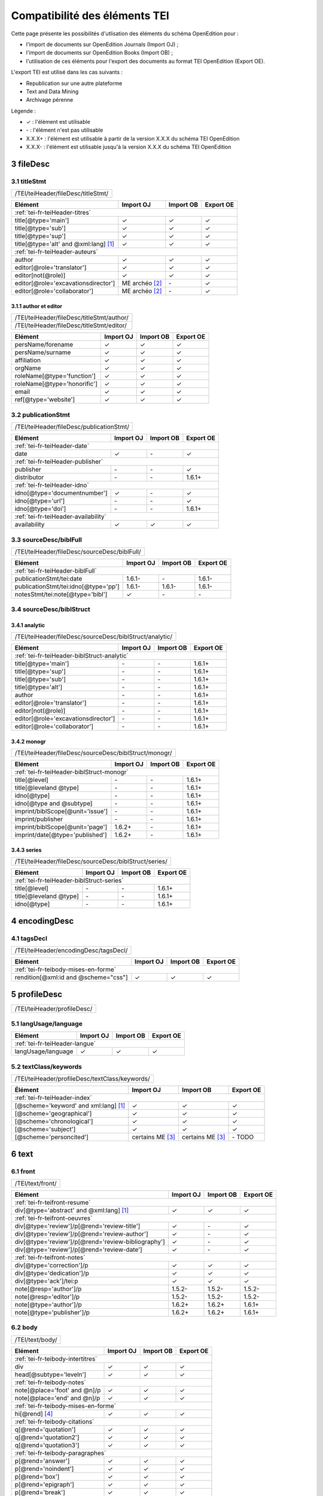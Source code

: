 .. role:: xpath

.. _tei-fr-application:

Compatibilité des éléments TEI
##########################################

Cette page présente les possibilités d'utlisation des éléments du schéma OpenEdition pour : 

- l'import de documents sur OpenEdition Journals (Import OJ) ; 
- l'import de documents sur OpenEdition Books (Import OB) ;
- l'utilisation de ces éléments pour l'export des documents au format TEI OpenEdition (Export OE).

L'export TEI est utilisé dans les cas suivants :

- Republication sur une autre plateforme
- Text and Data Mining
- Archivage pérenne

Légende :

- ✓ : l'élément est utilisable
- \- : l'élément n'est pas utilisable
- X.X.X+ : l'élément est utilisable à partir de la version X.X.X du schéma TEI OpenEdition
- X.X.X- : l'élément est utilisable jusqu'à la version X.X.X du schéma TEI OpenEdition


.. TODO à détailler ?

.. sectnum::
   :depth: 4
   :start: 3

fileDesc
============================================================

titleStmt
------------------------------------------------------------

+--------------------------------------------------------------------------------------------------------+
| :xpath:`/TEI/teiHeader/fileDesc/titleStmt/`                                                            | 
+--------------------------------------------------------------------------------------------------------+

+------------------------------------------------+-----------------------+-------------+-----------------+
| Elément                                        | Import OJ             | Import OB   | Export OE       |
+================================================+=======================+=============+=================+
| :ref:`tei-fr-teiHeader-titres`                                                                         |
+------------------------------------------------+-----------------------+-------------+-----------------+
| :xpath:`title[@type='main']`                   | ✓                     | ✓           | ✓               |
+------------------------------------------------+-----------------------+-------------+-----------------+
| :xpath:`title[@type='sub']`                    | ✓                     | ✓           | ✓               |
+------------------------------------------------+-----------------------+-------------+-----------------+
| :xpath:`title[@type='sup']`                    | ✓                     | ✓           | ✓               |
+------------------------------------------------+-----------------------+-------------+-----------------+
| :xpath:`title[@type='alt' and @xml:lang]` [1]_ | ✓                     | ✓           | ✓               |
+------------------------------------------------+-----------------------+-------------+-----------------+
| :ref:`tei-fr-teiHeader-auteurs`                                                                        |
+------------------------------------------------+-----------------------+-------------+-----------------+
| :xpath:`author`                                | ✓                     | ✓           | ✓               |
+------------------------------------------------+-----------------------+-------------+-----------------+
| :xpath:`editor[@role='translator']`            | ✓                     | ✓           | ✓               |
+------------------------------------------------+-----------------------+-------------+-----------------+
| :xpath:`editor[not(@role)]`                    | ✓                     | ✓           | ✓               |
+------------------------------------------------+-----------------------+-------------+-----------------+
| :xpath:`editor[@role='excavationsdirector']`   | ME archéo [2]_        | \-          | ✓               |
+------------------------------------------------+-----------------------+-------------+-----------------+
| :xpath:`editor[@role='collaborator']`          | ME archéo [2]_        | \-          | ✓               |
+------------------------------------------------+-----------------------+-------------+-----------------+

author et editor
************************************************************

+-------------------------------------------+-----------------------+-------------+-----------------+
| :xpath:`/TEI/teiHeader/fileDesc/titleStmt/author/`                                                |
+-------------------------------------------+-----------------------+-------------+-----------------+
| :xpath:`/TEI/teiHeader/fileDesc/titleStmt/editor/`                                                |
+-------------------------------------------+-----------------------+-------------+-----------------+


+-------------------------------------------+-----------------------+-------------+-----------------+
| Elément                                   | Import OJ             | Import OB   | Export OE       |
+===========================================+=======================+=============+=================+
| :xpath:`persName/forename`                | ✓                     | ✓           | ✓               |
+-------------------------------------------+-----------------------+-------------+-----------------+
| :xpath:`persName/surname`                 | ✓                     | ✓           | ✓               |
+-------------------------------------------+-----------------------+-------------+-----------------+
| :xpath:`affiliation`                      | ✓                     | ✓           | ✓               |
+-------------------------------------------+-----------------------+-------------+-----------------+
| :xpath:`orgName`                          | ✓                     | ✓           | ✓               |
+-------------------------------------------+-----------------------+-------------+-----------------+
| :xpath:`roleName[@type='function']`       | ✓                     | ✓           | ✓               |
+-------------------------------------------+-----------------------+-------------+-----------------+
| :xpath:`roleName[@type='honorific']`      | ✓                     | ✓           | ✓               |
+-------------------------------------------+-----------------------+-------------+-----------------+
| :xpath:`email`                            | ✓                     | ✓           | ✓               |
+-------------------------------------------+-----------------------+-------------+-----------------+
| :xpath:`ref[@type='website']`             | ✓                     | ✓           | ✓               |
+-------------------------------------------+-----------------------+-------------+-----------------+

  
publicationStmt
------------------------------------------------------------

+-------------------------------------------+-----------------------+-------------+-----------------+
| :xpath:`/TEI/teiHeader/fileDesc/publicationStmt/`                                                 |
+-------------------------------------------+-----------------------+-------------+-----------------+
 

+-------------------------------------------+-----------------------+-------------+-----------------+
| Elément                                   | Import OJ             | Import OB   | Export OE       |
+===========================================+=======================+=============+=================+
| :ref:`tei-fr-teiHeader-date`                                                                      |
+-------------------------------------------+-----------------------+-------------+-----------------+
| :xpath:`date`                             | ✓                     | \-          | ✓               |
+-------------------------------------------+-----------------------+-------------+-----------------+
| :ref:`tei-fr-teiHeader-publisher`                                                                 |
+-------------------------------------------+-----------------------+-------------+-----------------+
| :xpath:`publisher`                        | \-                    | \-          | ✓               |
+-------------------------------------------+-----------------------+-------------+-----------------+
| :xpath:`distributor`                      | \-                    | \-          | 1.6.1+          |
+-------------------------------------------+-----------------------+-------------+-----------------+
| :ref:`tei-fr-teiHeader-idno`                                                                      |
+-------------------------------------------+-----------------------+-------------+-----------------+
| :xpath:`idno[@type='documentnumber']`     | ✓                     | \-          | ✓               |
+-------------------------------------------+-----------------------+-------------+-----------------+
| :xpath:`idno[@type='url']`                | \-                    | \-          | ✓               |
+-------------------------------------------+-----------------------+-------------+-----------------+
| :xpath:`idno[@type='doi']`                | \-                    | \-          | 1.6.1+          |
+-------------------------------------------+-----------------------+-------------+-----------------+
| :ref:`tei-fr-teiHeader-availability`                                                              |
+-------------------------------------------+-----------------------+-------------+-----------------+
| :xpath:`availability`                     | ✓                     | ✓           | ✓               |
+-------------------------------------------+-----------------------+-------------+-----------------+


sourceDesc/biblFull
------------------------------------------------------------

+-------------------------------------------+-----------------------+-------------+-----------------+
| :xpath:`/TEI/teiHeader/fileDesc/sourceDesc/biblFull/`                                             |
+-------------------------------------------+-----------------------+-------------+-----------------+
 

+-----------------------------------------------+-----------------------+-------------+-----------------+
| Elément                                       | Import OJ             | Import OB   | Export OE       |
+===============================================+=======================+=============+=================+
| :ref:`tei-fr-teiHeader-biblFull`                                                                      |
+-----------------------------------------------+-----------------------+-------------+-----------------+
| :xpath:`publicationStmt/tei:date`             | 1.6.1-                | \-          | 1.6.1-          |
+-----------------------------------------------+-----------------------+-------------+-----------------+
| :xpath:`publicationStmt/tei:idno[@type='pp']` | 1.6.1-                | 1.6.1-      | 1.6.1-          |
+-----------------------------------------------+-----------------------+-------------+-----------------+
| :xpath:`notesStmt/tei:note[@type='bibl']`     | ✓                     | \-          | \-              |
+-----------------------------------------------+-----------------------+-------------+-----------------+

sourceDesc/biblStruct
------------------------------------------------------------

analytic
************************************************************

+---------------------------------------------------------------------------------------------------+
| :xpath:`/TEI/teiHeader/fileDesc/sourceDesc/biblStruct/analytic/`                                  |
+---------------------------------------------------------------------------------------------------+
 

+-----------------------------------------------+-----------------------+-------------+-----------------+
| Elément                                       | Import OJ             | Import OB   | Export OE       |
+===============================================+=======================+=============+=================+
| :ref:`tei-fr-teiHeader-biblStruct-analytic`                                                           |
+-----------------------------------------------+-----------------------+-------------+-----------------+
| :xpath:`title[@type='main']`                  | \-                    | \-          | 1.6.1+          |
+-----------------------------------------------+-----------------------+-------------+-----------------+
| :xpath:`title[@type='sup']`                   | \-                    | \-          | 1.6.1+          |
+-----------------------------------------------+-----------------------+-------------+-----------------+
| :xpath:`title[@type='sub']`                   | \-                    | \-          | 1.6.1+          |
+-----------------------------------------------+-----------------------+-------------+-----------------+
| :xpath:`title[@type='alt']`                   | \-                    | \-          | 1.6.1+          |
+-----------------------------------------------+-----------------------+-------------+-----------------+
| :xpath:`author`                               | \-                    | \-          | 1.6.1+          |
+-----------------------------------------------+-----------------------+-------------+-----------------+
| :xpath:`editor[@role='translator']`           | \-                    | \-          | 1.6.1+          |
+-----------------------------------------------+-----------------------+-------------+-----------------+
| :xpath:`editor[not(@role)]`                   | \-                    | \-          | 1.6.1+          |
+-----------------------------------------------+-----------------------+-------------+-----------------+
| :xpath:`editor[@role='excavationsdirector']`  | \-                    | \-          | 1.6.1+          |
+-----------------------------------------------+-----------------------+-------------+-----------------+
| :xpath:`editor[@role='collaborator']`         | \-                    | \-          | 1.6.1+          |
+-----------------------------------------------+-----------------------+-------------+-----------------+


monogr
************************************************************

+---------------------------------------------------------------------------------------------------+
| :xpath:`/TEI/teiHeader/fileDesc/sourceDesc/biblStruct/monogr/`                                    |
+---------------------------------------------------------------------------------------------------+
 

+-----------------------------------------------+------------+-------------+------------+
| Elément                                       | Import OJ  | Import OB   | Export OE  |
+===============================================+============+=============+============+
| :ref:`tei-fr-teiHeader-biblStruct-monogr`                                             |
+-----------------------------------------------+------------+-------------+------------+
| :xpath:`title[@level]`                        | \-         | \-          | 1.6.1+     |
+-----------------------------------------------+------------+-------------+------------+
| :xpath:`title[@leveland @type]`               | \-         | \-          | 1.6.1+     |
+-----------------------------------------------+------------+-------------+------------+
| :xpath:`idno[@type]`                          | \-         | \-          | 1.6.1+     |
+-----------------------------------------------+------------+-------------+------------+
| :xpath:`idno[@type and @subtype]`             | \-         | \-          | 1.6.1+     |
+-----------------------------------------------+------------+-------------+------------+
| :xpath:`imprint/biblScope[@unit='issue']`     | \-         | \-          | 1.6.1+     |
+-----------------------------------------------+------------+-------------+------------+
| :xpath:`imprint/publisher`                    | \-         | \-          | 1.6.1+     |
+-----------------------------------------------+------------+-------------+------------+
| :xpath:`imprint/biblScope[@unit='page']`      | 1.6.2+     | \-          | 1.6.1+     |
+-----------------------------------------------+------------+-------------+------------+
| :xpath:`imprint/date[@type='published']`      | 1.6.2+     | \-          | 1.6.1+     |
+-----------------------------------------------+------------+-------------+------------+

series
************************************************************

+---------------------------------------------------------------------------------------------------+
| :xpath:`/TEI/teiHeader/fileDesc/sourceDesc/biblStruct/series/`                                    |
+---------------------------------------------------------------------------------------------------+
 

+-----------------------------------------------+------------+-------------+------------+
| Elément                                       | Import OJ  | Import OB   | Export OE  |
+===============================================+============+=============+============+
| :ref:`tei-fr-teiHeader-biblStruct-series`                                             |
+-----------------------------------------------+------------+-------------+------------+
| :xpath:`title[@level]`                        | \-         | \-          | 1.6.1+     |
+-----------------------------------------------+------------+-------------+------------+
| :xpath:`title[@leveland @type]`               | \-         | \-          | 1.6.1+     |
+-----------------------------------------------+------------+-------------+------------+
| :xpath:`idno[@type]`                          | \-         | \-          | 1.6.1+     |
+-----------------------------------------------+------------+-------------+------------+


encodingDesc
============================================================

tagsDecl
------------------------------------------------------------

+-------------------------------------------+-----------------------+-------------+-----------------+
| :xpath:`/TEI/teiHeader/encodingDesc/tagsDecl/`                                                    |
+-------------------------------------------+-----------------------+-------------+-----------------+

  
+-----------------------------------------------+-----------------------+-------------+-----------------+
| Elément                                       | Import OJ             | Import OB   | Export OE       |
+===============================================+=======================+=============+=================+
| :ref:`tei-fr-teibody-mises-en-forme`                                                                  |
+-----------------------------------------------+-----------------------+-------------+-----------------+
| :xpath:`rendition[@xml:id and @scheme="css"]` | ✓                     | ✓           | ✓               |
+-----------------------------------------------+-----------------------+-------------+-----------------+


profileDesc
============================================================

+-------------------------------------------+-----------------------+-------------+-----------------+
| :xpath:`/TEI/teiHeader/profileDesc/`                                                              |
+-------------------------------------------+-----------------------+-------------+-----------------+

langUsage/language
------------------------------------------------------------

+-------------------------------------------+-----------------------+-------------+-----------------+
| Elément                                   | Import OJ             | Import OB   | Export OE       |
+===========================================+=======================+=============+=================+
| :ref:`tei-fr-teiHeader-langue`                                                                    |
+-------------------------------------------+-----------------------+-------------+-----------------+
| :xpath:`langUsage/language`               | ✓                     | ✓           | ✓               |
+-------------------------------------------+-----------------------+-------------+-----------------+


textClass/keywords
------------------------------------------------------------


+-------------------------------------------+-----------------------+-------------+-----------------+
| :xpath:`/TEI/teiHeader/profileDesc/textClass/keywords/`                                           |
+-------------------------------------------+-----------------------+-------------+-----------------+ 

+----------------------------------------------------+-----------------------+-----------------------+-----------------+
| Élément                                            | Import OJ             | Import OB             | Export OE       |
+====================================================+=======================+=======================+=================+
| :ref:`tei-fr-teiHeader-index`                                                                                        |
+----------------------------------------------------+-----------------------+-----------------------+-----------------+
| :xpath:`[@scheme='keyword' and xml:lang]` [1]_     | ✓                     | ✓                     | ✓               |
+----------------------------------------------------+-----------------------+-----------------------+-----------------+
| :xpath:`[@scheme='geographical']`                  | ✓                     | ✓                     | ✓               |
+----------------------------------------------------+-----------------------+-----------------------+-----------------+
| :xpath:`[@scheme='chronological']`                 | ✓                     | ✓                     | ✓               |
+----------------------------------------------------+-----------------------+-----------------------+-----------------+
| :xpath:`[@scheme='subject']`                       | ✓                     | ✓                     | ✓               |
+----------------------------------------------------+-----------------------+-----------------------+-----------------+
| :xpath:`[@scheme='personcited']`                   | certains ME [3]_      | certains ME [3]_      | \- TODO         |
+----------------------------------------------------+-----------------------+-----------------------+-----------------+
 


text
============================================================

front
------------------------------------------------------------

+-------------------------------------------+-----------------------+-------------+-----------------+
| :xpath:`/TEI/text/front/`                                                                         |
+-------------------------------------------+-----------------------+-------------+-----------------+ 


+--------------------------------------------------------------+-----------------------+-------------+-----------------+
| Elément                                                      | Import OJ             | Import OB   | Export OE       |
+==============================================================+=======================+=============+=================+
| :ref:`tei-fr-teifront-resume`                                                                                        |
+--------------------------------------------------------------+-----------------------+-------------+-----------------+
| :xpath:`div[@type='abstract' and @xml:lang]` [1]_            | ✓                     | ✓           | ✓               |
+--------------------------------------------------------------+-----------------------+-------------+-----------------+
| :ref:`tei-fr-teifront-oeuvres`                                                                                       |
+--------------------------------------------------------------+-----------------------+-------------+-----------------+
| :xpath:`div[@type='review']/p[@rend='review-title']`         | ✓                     | \-          | ✓               |
+--------------------------------------------------------------+-----------------------+-------------+-----------------+
| :xpath:`div[@type='review']/p[@rend='review-author']`        | ✓                     | \-          | ✓               |
+--------------------------------------------------------------+-----------------------+-------------+-----------------+
| :xpath:`div[@type='review']/p[@rend='review-bibliography']`  | ✓                     | \-          | ✓               |
+--------------------------------------------------------------+-----------------------+-------------+-----------------+
| :xpath:`div[@type='review']/p[@rend='review-date']`          | ✓                     | \-          | ✓               |
+--------------------------------------------------------------+-----------------------+-------------+-----------------+
| :ref:`tei-fr-teifront-notes`                                                                                         |
+--------------------------------------------------------------+-----------------------+-------------+-----------------+
| :xpath:`div[@type='correction']/p`                           | ✓                     | ✓           | ✓               |
+--------------------------------------------------------------+-----------------------+-------------+-----------------+
| :xpath:`div[@type='dedication']/p`                           | ✓                     | ✓           | ✓               |
+--------------------------------------------------------------+-----------------------+-------------+-----------------+
| :xpath:`div[@type='ack']/tei:p`                              | ✓                     | ✓           | ✓               |
+--------------------------------------------------------------+-----------------------+-------------+-----------------+
| :xpath:`note[@resp='author']/p`                              | 1.5.2-                | 1.5.2-      | 1.5.2-          |
+--------------------------------------------------------------+-----------------------+-------------+-----------------+
| :xpath:`note[@resp='editor']/p`                              | 1.5.2-                | 1.5.2-      | 1.5.2-          |
+--------------------------------------------------------------+-----------------------+-------------+-----------------+
| :xpath:`note[@type='author']/p`                              | 1.6.2+                | 1.6.2+      | 1.6.1+          |
+--------------------------------------------------------------+-----------------------+-------------+-----------------+
| :xpath:`note[@type='publisher']/p`                           | 1.6.2+                | 1.6.2+      | 1.6.1+          |
+--------------------------------------------------------------+-----------------------+-------------+-----------------+


body
------------------------------------------------------------

+----------------------------------------------------+-----------------------+-------------+-----------------+
| :xpath:`/TEI/text/body/`                                                                                   |
+----------------------------------------------------+-----------------------+-------------+-----------------+ 


+-------------------------------------------------------------+-----------------------+-------------+-----------------+
| Elément                                                     | Import OJ             | Import OB   | Export OE       |
+=============================================================+=======================+=============+=================+
| :ref:`tei-fr-teibody-intertitres`                                                                                   |
+-------------------------------------------------------------+-----------------------+-------------+-----------------+
| :xpath:`div`                                                | ✓                     | ✓           | ✓               |
+-------------------------------------------------------------+-----------------------+-------------+-----------------+
| :xpath:`head[@subtype='leveln']`                            | ✓                     | ✓           | ✓               |
+-------------------------------------------------------------+-----------------------+-------------+-----------------+
| :ref:`tei-fr-teibody-notes`                                                                                         |
+-------------------------------------------------------------+-----------------------+-------------+-----------------+
| :xpath:`note[@place='foot' and @n]/p`                       | ✓                     | ✓           | ✓               |
+-------------------------------------------------------------+-----------------------+-------------+-----------------+
| :xpath:`note[@place='end' and @n]/p`                        | ✓                     | ✓           | ✓               |
+-------------------------------------------------------------+-----------------------+-------------+-----------------+
| :ref:`tei-fr-teibody-mises-en-forme`                                                                                |
+-------------------------------------------------------------+-----------------------+-------------+-----------------+
| :xpath:`hi[@rend]` [4]_                                     | ✓                     | ✓           | ✓               |
+-------------------------------------------------------------+-----------------------+-------------+-----------------+
| :ref:`tei-fr-teibody-citations`                                                                                     |
+-------------------------------------------------------------+-----------------------+-------------+-----------------+
| :xpath:`q[@rend='quotation']`                               | ✓                     | ✓           | ✓               |
+-------------------------------------------------------------+-----------------------+-------------+-----------------+
| :xpath:`q[@rend='quotation2']`                              | ✓                     | ✓           | ✓               |
+-------------------------------------------------------------+-----------------------+-------------+-----------------+
| :xpath:`q[@rend='quotation3']`                              | ✓                     | ✓           | ✓               |
+-------------------------------------------------------------+-----------------------+-------------+-----------------+
| :ref:`tei-fr-teibody-paragraphes`                                                                                   |
+-------------------------------------------------------------+-----------------------+-------------+-----------------+
| :xpath:`p[@rend='answer']`                                  | ✓                     | ✓           | ✓               |
+-------------------------------------------------------------+-----------------------+-------------+-----------------+
| :xpath:`p[@rend='noindent']`                                | ✓                     | ✓           | ✓               |
+-------------------------------------------------------------+-----------------------+-------------+-----------------+
| :xpath:`p[@rend='box']`                                     | ✓                     | ✓           | ✓               |
+-------------------------------------------------------------+-----------------------+-------------+-----------------+
| :xpath:`p[@rend='epigraph']`                                | ✓                     | ✓           | ✓               |
+-------------------------------------------------------------+-----------------------+-------------+-----------------+
| :xpath:`p[@rend='break']`                                   | ✓                     | ✓           | ✓               |
+-------------------------------------------------------------+-----------------------+-------------+-----------------+
| :ref:`tei-fr-teibody-listes`                                                                                        |
+-------------------------------------------------------------+-----------------------+-------------+-----------------+
| :xpath:`list[@type='unordered']/item`                       | ✓                     | ✓           | ✓               |
+-------------------------------------------------------------+-----------------------+-------------+-----------------+
| :xpath:`list[@type='ordered']/item`                         | ✓                     | ✓           | ✓               |
+-------------------------------------------------------------+-----------------------+-------------+-----------------+
| :ref:`tei-fr-teibody-tableaux`                                                                                      |
+-------------------------------------------------------------+-----------------------+-------------+-----------------+
| :xpath:`table`                                              | ✓                     | ✓           | ✓               |
+-------------------------------------------------------------+-----------------------+-------------+-----------------+
| :xpath:`row`                                                | ✓                     | ✓           | ✓               |
+-------------------------------------------------------------+-----------------------+-------------+-----------------+
| :xpath:`cell[@rows and @cols]`                              | ✓                     | ✓           | ✓               |
+-------------------------------------------------------------+-----------------------+-------------+-----------------+
| :ref:`tei-fr-teibody-liens`                                                                                         |
+-------------------------------------------------------------+-----------------------+-------------+-----------------+
| :xpath:`ref[@target]`                                       | ✓                     | ✓           | ✓               |
+-------------------------------------------------------------+-----------------------+-------------+-----------------+
| :ref:`tei-fr-teibody-illustrations`                                                                                 |
+-------------------------------------------------------------+-----------------------+-------------+-----------------+
| :xpath:`figure[@url]?????????????`                          | ✓                     | ✓           | ✓               |
+-------------------------------------------------------------+-----------------------+-------------+-----------------+
| :xpath:`p[@rend='figure-title']`                            | ✓                     | ✓           | ✓               |
+-------------------------------------------------------------+-----------------------+-------------+-----------------+
| :xpath:`p[@rend='figure-legend']`                           | ✓                     | ✓           | ✓               |
+-------------------------------------------------------------+-----------------------+-------------+-----------------+
| :xpath:`p[@rend='figure-license']`                          | ✓                     | ✓           | ✓               |
+-------------------------------------------------------------+-----------------------+-------------+-----------------+
| :ref:`tei-fr-teibody-formule`                                                                                       |
+-------------------------------------------------------------+-----------------------+-------------+-----------------+
| :xpath:`formula[@notation='latex']` [5]_                    | ✓                     | ✓           | ✓               |
+-------------------------------------------------------------+-----------------------+-------------+-----------------+
| :ref:`tei-fr-teibody-code`                                                                                          |
+-------------------------------------------------------------+-----------------------+-------------+-----------------+
| :xpath:`code[@lang]`                                        | ✓                     | ✓           | ✓               |
+-------------------------------------------------------------+-----------------------+-------------+-----------------+
| :ref:`tei-fr-teibody-linguistique`                                                                                  |
+-------------------------------------------------------------+-----------------------+-------------+-----------------+
| :xpath:`quote[@type and @n]/quote`                          | ✓                     | ✓           | ✓               |
+-------------------------------------------------------------+-----------------------+-------------+-----------------+
| :xpath:`quote[@type and @n]/seg`                            | ✓                     | ✓           | ✓               |
+-------------------------------------------------------------+-----------------------+-------------+-----------------+
| :xpath:`quote[@type and @n]/bibl`                           | ✓                     | ✓           | ✓               |
+-------------------------------------------------------------+-----------------------+-------------+-----------------+
| :xpath:`quote[@type and @n]/gloss`                          | ✓                     | \-          | \-              |
+-------------------------------------------------------------+-----------------------+-------------+-----------------+


back
------------------------------------------------------------

+---------------------------------------------------------------------------------------------------+
| :xpath:`/TEI/text/back/`                                                                          |
+---------------------------------------------------------------------------------------------------+ 


+-----------------------------------------------------------------------+-----------------------+-------------+-----------------+
| Elément                                                               | Import OJ             | Import OB   | Export OE       |
+=======================================================================+=======================+=============+=================+
| :ref:`tei-fr-teiback-biblio`                                                                                                  |
+-----------------------------------------------------------------------+-----------------------+-------------+-----------------+
| :xpath:`div[@type='bibliography']/listBibl`                           | ✓                     | ✓           | ✓               |
+-----------------------------------------------------------------------+-----------------------+-------------+-----------------+
| :xpath:`div[@type='bibliography']/listBibl/bibl`                      | ✓                     | ✓           | ✓               |
+-----------------------------------------------------------------------+-----------------------+-------------+-----------------+
| :xpath:`div[@type='bibliography']/listBibl/head[@subtype='leveln']`   | ✓                     | ✓           | ✓               |
+-----------------------------------------------------------------------+-----------------------+-------------+-----------------+
| :ref:`tei-fr-teiback-annexes`                                                                                                 |
+-----------------------------------------------------------------------+-----------------------+-------------+-----------------+
| :xpath:`div[@type='appendix']`                                        | ✓                     | ✓           | ✓               |
+-----------------------------------------------------------------------+-----------------------+-------------+-----------------+


.. [1] la valeur de l'attribut ``xml:lang`` doit être au format ISO 639-1
.. [2] Certaines revues d'archéologie ont une modèle éditorial "archéo" proposant des éléments supplémentaires par rapport au modèle éditorial générique.
.. [3] Certaines revues ou éditeurs bénéficient d'un modèle éditorial contenant des éléments supplémentaires par rapport au modèle éditorial générique.
.. [4] valeurs autorisées pour l'attribut 'rend' de l'élément ``<hi>`` : ``italic``, ``bold``, ``sup``, ``sub``, ``uppercase``, ``small-caps``, ``underline``
.. [5] Certains sites utilisent MathJax pour interpréter les formules LaTeX dans le navigateur.



